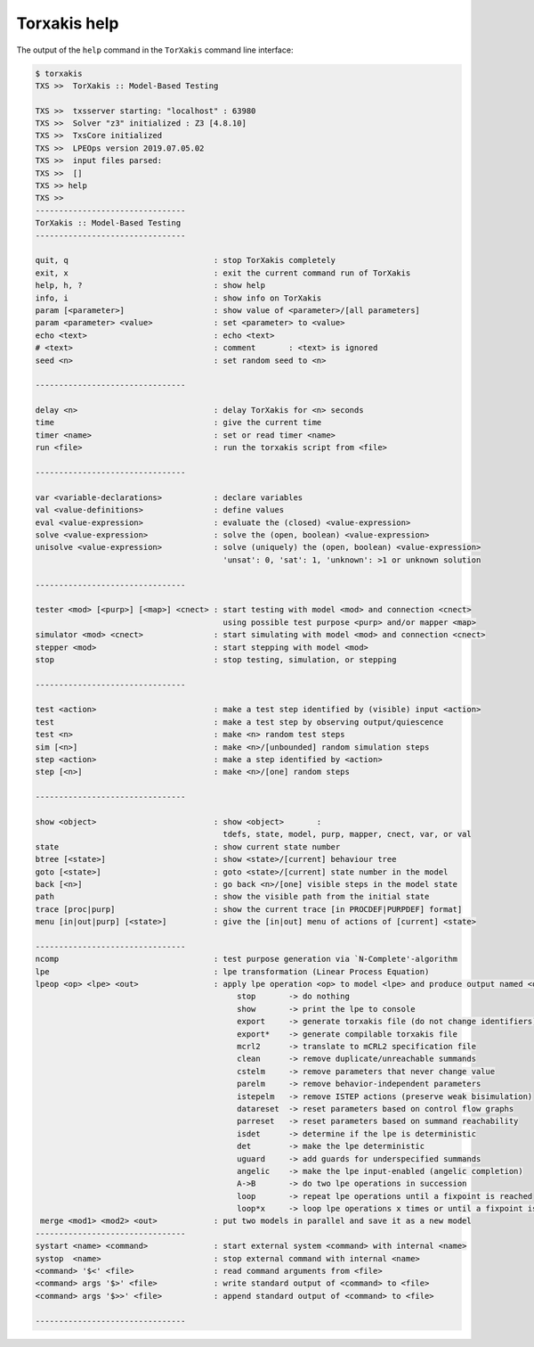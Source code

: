 
.. _torxakishelp:

Torxakis help
=============

The output of the ``help`` command in the ``TorXakis`` command line interface:

.. code-block:: txscmd

    $ torxakis
    TXS >>  TorXakis :: Model-Based Testing

    TXS >>  txsserver starting: "localhost" : 63980
    TXS >>  Solver "z3" initialized : Z3 [4.8.10]
    TXS >>  TxsCore initialized
    TXS >>  LPEOps version 2019.07.05.02
    TXS >>  input files parsed:
    TXS >>  []
    TXS >> help
    TXS >>
    --------------------------------
    TorXakis :: Model-Based Testing
    --------------------------------

    quit, q                               : stop TorXakis completely
    exit, x                               : exit the current command run of TorXakis
    help, h, ?                            : show help
    info, i                               : show info on TorXakis
    param [<parameter>]                   : show value of <parameter>/[all parameters]
    param <parameter> <value>             : set <parameter> to <value>
    echo <text>                           : echo <text>
    # <text>                              : comment       : <text> is ignored
    seed <n>                              : set random seed to <n>

    --------------------------------

    delay <n>                             : delay TorXakis for <n> seconds
    time                                  : give the current time
    timer <name>                          : set or read timer <name>
    run <file>                            : run the torxakis script from <file>

    --------------------------------

    var <variable-declarations>           : declare variables
    val <value-definitions>               : define values
    eval <value-expression>               : evaluate the (closed) <value-expression>
    solve <value-expression>              : solve the (open, boolean) <value-expression>
    unisolve <value-expression>           : solve (uniquely) the (open, boolean) <value-expression>
                                            'unsat': 0, 'sat': 1, 'unknown': >1 or unknown solution

    --------------------------------

    tester <mod> [<purp>] [<map>] <cnect> : start testing with model <mod> and connection <cnect>
                                            using possible test purpose <purp> and/or mapper <map>
    simulator <mod> <cnect>               : start simulating with model <mod> and connection <cnect>
    stepper <mod>                         : start stepping with model <mod>
    stop                                  : stop testing, simulation, or stepping

    --------------------------------

    test <action>                         : make a test step identified by (visible) input <action>
    test                                  : make a test step by observing output/quiescence
    test <n>                              : make <n> random test steps
    sim [<n>]                             : make <n>/[unbounded] random simulation steps
    step <action>                         : make a step identified by <action>
    step [<n>]                            : make <n>/[one] random steps

    --------------------------------

    show <object>                         : show <object>       :
                                            tdefs, state, model, purp, mapper, cnect, var, or val
    state                                 : show current state number
    btree [<state>]                       : show <state>/[current] behaviour tree
    goto [<state>]                        : goto <state>/[current] state number in the model
    back [<n>]                            : go back <n>/[one] visible steps in the model state
    path                                  : show the visible path from the initial state
    trace [proc|purp]                     : show the current trace [in PROCDEF|PURPDEF] format]
    menu [in|out|purp] [<state>]          : give the [in|out] menu of actions of [current] <state>

    --------------------------------
    ncomp                                 : test purpose generation via `N-Complete'-algorithm
    lpe                                   : lpe transformation (Linear Process Equation)
    lpeop <op> <lpe> <out>                : apply lpe operation <op> to model <lpe> and produce output named <out>
                                               stop       -> do nothing
                                               show       -> print the lpe to console
                                               export     -> generate torxakis file (do not change identifiers)
                                               export*    -> generate compilable torxakis file
                                               mcrl2      -> translate to mCRL2 specification file
                                               clean      -> remove duplicate/unreachable summands
                                               cstelm     -> remove parameters that never change value
                                               parelm     -> remove behavior-independent parameters
                                               istepelm   -> remove ISTEP actions (preserve weak bisimulation)
                                               datareset  -> reset parameters based on control flow graphs
                                               parreset   -> reset parameters based on summand reachability
                                               isdet      -> determine if the lpe is deterministic
                                               det        -> make the lpe deterministic
                                               uguard     -> add guards for underspecified summands
                                               angelic    -> make the lpe input-enabled (angelic completion)
                                               A->B       -> do two lpe operations in succession
                                               loop       -> repeat lpe operations until a fixpoint is reached
                                               loop*x     -> loop lpe operations x times or until a fixpoint is reached
     merge <mod1> <mod2> <out>            : put two models in parallel and save it as a new model
    --------------------------------
    systart <name> <command>              : start external system <command> with internal <name>
    systop  <name>                        : stop external command with internal <name>
    <command> '$<' <file>                 : read command arguments from <file>
    <command> args '$>' <file>            : write standard output of <command> to <file>
    <command> args '$>>' <file>           : append standard output of <command> to <file>

    --------------------------------

